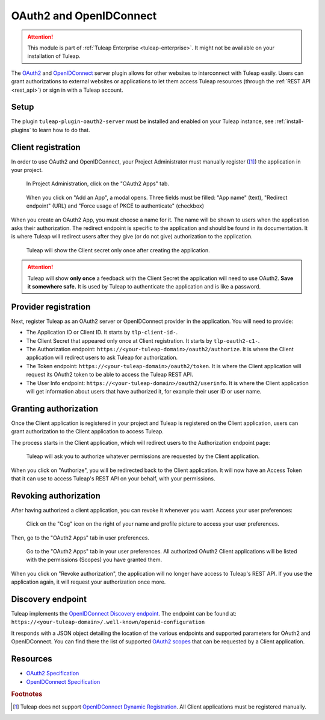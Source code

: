 .. _openidconnect_provider:

OAuth2 and OpenIDConnect
========================

.. attention::

  This module is part of :ref:`Tuleap Enterprise <tuleap-enterprise>`. It might
  not be available on your installation of Tuleap.

The `OAuth2 <oauth2_>`_ and `OpenIDConnect <openidconnect_>`_ server plugin
allows for other websites to interconnect with Tuleap easily. Users can grant
authorizations to external websites or applications to let them access Tuleap
resources (through the :ref:`REST API <rest_api>`) or sign in with a Tuleap
account.

Setup
-----

The plugin ``tuleap-plugin-oauth2-server`` must be installed and enabled on your
Tuleap instance, see :ref:`install-plugins` to learn how to do that.

Client registration
-------------------

In order to use OAuth2 and OpenIDConnect, your Project Administrator must
manually register ([1]_) the application in your project.

.. figure:: ../images/screenshots/openidconnect/oidc-register-app.png

  In Project Administration, click on the "OAuth2 Apps" tab.

.. figure:: ../images/screenshots/openidconnect/oidc-register-app-modal.png

  When you click on "Add an App", a modal opens. Three fields must be filled:
  "App name" (text), "Redirect endpoint" (URL) and "Force usage
  of PKCE to authenticate"  (checkbox)

When you create an OAuth2 App, you must choose a name for it. The name will be
shown to users when the application asks their authorization. The redirect
endpoint is specific to the application and should be found in its
documentation. It is where Tuleap will redirect users after they give (or do not
give) authorization to the application.

.. figure:: ../images/screenshots/openidconnect/oidc-register-client-secret.png

  Tuleap will show the Client secret only once after creating the application.

.. attention::

	Tuleap will show **only once** a feedback with the Client Secret the
	application will need to use OAuth2. **Save it somewhere safe.** It is used
	by Tuleap to authenticate the application and is like a password.

Provider registration
---------------------

Next, register Tuleap as an OAuth2 server or OpenIDConnect provider in the
application. You will need to provide:

* The Application ID or Client ID. It starts by ``tlp-client-id-``.
* The Client Secret that appeared only once at Client registration. It starts by
  ``tlp-oauth2-c1-``.
* The Authorization endpoint: ``https://<your-tuleap-domain>/oauth2/authorize``.
  It is where the Client application will redirect users to ask Tuleap for
  authorization.
* The Token endpoint: ``https://<your-tuleap-domain>/oauth2/token``. It is where
  the Client application will request its OAuth2 token to be able to access
  the Tuleap REST API.
* The User Info endpoint: ``https://<your-tuleap-domain>/oauth2/userinfo``. It
  is where the Client application will get information about users that have
  authorized it, for example their user ID or user name.

Granting authorization
----------------------

Once the Client application is registered in your project and Tuleap is
registered on the Client application, users can grant authorization to the
Client application to access Tuleap.

The process starts in the Client application, which will redirect users to the
Authorization endpoint page:

.. figure:: ../images/screenshots/openidconnect/oidc-authorize.png

  Tuleap will ask you to authorize whatever permissions are requested by the
  Client application.

When you click on "Authorize", you will be redirected back to the Client
application. It will now have an Access Token that it can use to access Tuleap's
REST API on your behalf, with your permissions.

Revoking authorization
----------------------

After having authorized a client application, you can revoke it whenever you
want. Access your user preferences:

.. figure:: ../images/screenshots/openidconnect/user-preferences.png

  Click on the "Cog" icon on the right of your name and profile picture to
  access your user preferences.

Then, go to the "OAuth2 Apps" tab in user preferences.

.. figure:: ../images/screenshots/openidconnect/oidc-preferences-app-list.png

  Go to the "OAuth2 Apps" tab in your user preferences. All authorized OAuth2
  Client applications will be listed with the permissions (Scopes) you have
  granted them.

When you click on "Revoke authorization", the application will no longer have
access to Tuleap's REST API. If you use the application again, it will request
your authorization once more.


Discovery endpoint
------------------

Tuleap implements the `OpenIDConnect Discovery endpoint <oidc_discovery_spec_>`_.
The endpoint can be found at:
``https://<your-tuleap-domain>/.well-known/openid-configuration``

It responds with a JSON object detailing the location of the various endpoints
and supported parameters for OAuth2 and OpenIDConnect. You can find there the
list of supported `OAuth2 scopes <oauth2_scopes_>`_ that can be requested by a
Client application.


Resources
---------

- `OAuth2 Specification <oauth2_spec_>`_
- `OpenIDConnect Specification <oidc_spec_>`_

.. rubric:: Footnotes

.. [1] Tuleap does not support `OpenIDConnect Dynamic Registration
  <oidc_dynamic_registration_spec_>`_. All Client applications must be
  registered manually.

.. _oauth2: https://auth0.com/docs/protocols/oauth2
.. _openidconnect: https://auth0.com/docs/protocols/oidc
.. _oauth2_spec: https://tools.ietf.org/html/rfc6749
.. _oauth2_scopes: https://tools.ietf.org/html/rfc6749#section-3.3
.. _oidc_spec: https://openid.net/specs/openid-connect-core-1_0.html
.. _oidc_dynamic_registration_spec: https://openid.net/specs/openid-connect-registration-1_0.html
.. _oidc_discovery_spec: https://openid.net/specs/openid-connect-discovery-1_0.html